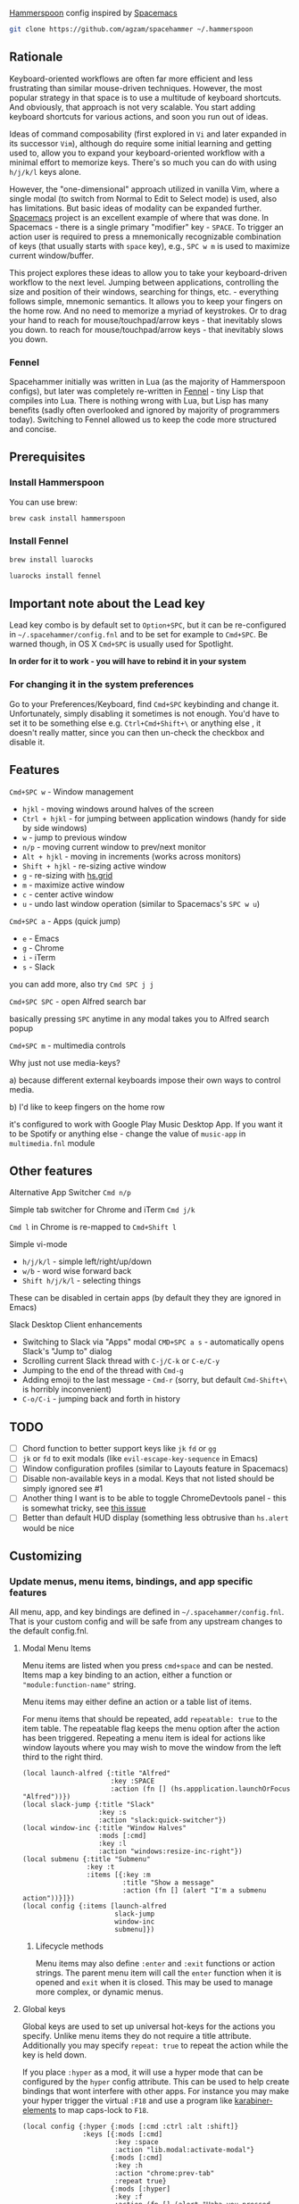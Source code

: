 [[http://www.hammerspoon.org/][Hammerspoon]] config inspired by [[http://spacemacs.org/][Spacemacs]]

#+BEGIN_SRC bash
git clone https://github.com/agzam/spacehammer ~/.hammerspoon
#+END_SRC

** Rationale
   Keyboard-oriented workflows are often far more efficient and less frustrating than similar mouse-driven techniques. However, the most popular strategy in that space is to use a multitude of keyboard shortcuts. And obviously, that approach is not very scalable. You start adding keyboard shortcuts for various actions, and soon you run out of ideas.

   Ideas of command composability (first explored in ~Vi~ and later expanded in its successor ~Vim~), although do require some initial learning and getting used to, allow you to expand your keyboard-oriented workflow with a minimal effort to memorize keys. There's so much you can do with using ~h/j/k/l~ keys alone.

   However, the "one-dimensional" approach utilized in vanilla Vim, where a single modal (to switch from Normal to Edit to Select mode) is used, also has limitations. But basic ideas of modality can be expanded further. [[http://spacemacs.org/][Spacemacs]] project is an excellent example of where that was done. In Spacemacs - there is a single primary "modifier" key - ~SPACE~. To trigger an action user is required to press a mnemonically recognizable combination of keys (that usually starts with ~space~ key), e.g., ~SPC w m~ is used to maximize current window/buffer.

   This project explores these ideas to allow you to take your keyboard-driven workflow to the next level. Jumping between applications, controlling the size and position of their windows, searching for things, etc. - everything follows simple, mnemonic semantics. It allows you to keep your fingers on the home row. And no need to memorize a myriad of keystrokes. Or to drag your hand to reach for mouse/touchpad/arrow keys - that inevitably slows you down.   to reach for mouse/touchpad/arrow keys - that inevitably slows you down.

*** Fennel
    Spacehammer initially was written in Lua (as the majority of Hammerspoon
    configs), but later was completely re-written in
    [[https://fennel-lang.org/][Fennel]] - tiny Lisp that compiles into Lua.
    There is nothing wrong with Lua, but Lisp has many benefits (sadly often
    overlooked and ignored by majority of programmers today). Switching to
    Fennel allowed us to keep the code more structured and concise.

** Prerequisites
*** Install Hammerspoon
    You can use brew:
    #+begin_src bash
      brew cask install hammerspoon
    #+end_src
*** Install Fennel
    #+begin_src bash
      brew install luarocks

      luarocks install fennel
    #+end_src

** Important note about the Lead key
   Lead key combo is by default set to =Option+SPC=, but it can be re-configured in ~~/.spacehammer/config.fnl~ and to be set for example to =Cmd+SPC=. Be warned though, in OS X =Cmd+SPC= is usually used for Spotlight.

   *In order for it to work - you will have to rebind it in your system*

*** For changing it in the system preferences
    Go to your Preferences/Keyboard, find =Cmd+SPC= keybinding and change it. Unfortunately, simply disabling it sometimes is not enough. You'd have to set it to be something else e.g. =Ctrl+Cmd+Shift+\= or anything else , it doesn't really matter, since you can then un-check the checkbox and disable it.
** Features
**** =Cmd+SPC w= - Window management
     - =hjkl= - moving windows around halves of the screen
     - =Ctrl + hjkl= - for jumping between application windows (handy for side by side windows)
     - =w= - jump to previous window
     - =n/p= - moving current window to prev/next monitor
     - =Alt + hjkl= - moving in increments (works across monitors)
     - =Shift + hjkl= - re-sizing active window
     - =g= - re-sizing with [[http://www.hammerspoon.org/docs/hs.grid.html][hs.grid]]
     - =m= - maximize active window
     - =c= - center active window
     - =u= - undo last window operation (similar to Spacemacs's =SPC w u=)

**** =Cmd+SPC a= - Apps (quick jump)
     - =e= - Emacs
     - =g= - Chrome
     - =i= - iTerm
     - =s= - Slack

     you can add more, also try =Cmd SPC j j=

**** =Cmd+SPC SPC= - open Alfred search bar
     basically pressing =SPC= anytime in any modal takes you to Alfred search popup

**** =Cmd+SPC m= - multimedia controls
     Why just not use media-keys?

       a) because different external keyboards impose their own ways to control media.

       b) I'd like to keep fingers on the home row

    it's configured to work with Google Play Music Desktop App. If you want it to be Spotify or anything else - change the value of  =music-app= in =multimedia.fnl= module

** Other features
**** Alternative App Switcher =Cmd n/p=
**** Simple tab switcher for Chrome and iTerm =Cmd j/k=
     =Cmd l= in Chrome is re-mapped to =Cmd+Shift l=
**** Simple vi-mode
     - =h/j/k/l= - simple left/right/up/down
     - =w/b= - word wise forward back
     - =Shift h/j/k/l= - selecting things

     These can be disabled in certain apps (by default they they are ignored in Emacs)
**** Slack Desktop Client enhancements
      - Switching to Slack via "Apps" modal =CMD+SPC a s= - automatically opens Slack's "Jump to" dialog
      - Scrolling current Slack thread with =C-j/C-k= or =C-e/C-y=
      - Jumping to the end of the thread with =Cmd-g=
      - Adding emoji to the last message - =Cmd-r= (sorry, but default =Cmd-Shift+\= is horribly inconvenient)
      - =C-o/C-i= - jumping back and forth in history
** TODO
   - [ ] Chord function to better support keys like =jk= =fd= or =gg=
   - [ ] =jk= or =fd= to exit modals (like =evil-escape-key-sequence= in Emacs)
   - [ ] Window configuration profiles (similar to Layouts feature in Spacemacs)
   - [ ] Disable non-available keys in a modal. Keys that not listed should be simply ignored see #1
   - [ ] Another thing I want is to be able to toggle ChromeDevtools panel - this is somewhat tricky, see [[https://github.com/Hammerspoon/hammerspoon/issues/1506][this issue]]
   - [ ] Better than default HUD display (something less obtrusive than ~hs.alert~ would be nice

** Customizing
*** Update menus, menu items, bindings, and app specific features
    All menu, app, and key bindings are defined in =~/.spacehammer/config.fnl=.
    That is your custom config and will be safe from any upstream changes to the default config.fnl.
**** Modal Menu Items
     Menu items are listed when you press =cmd+space= and can be nested.
     Items map a key binding to an action, either a function or ="module:function-name"= string.

     Menu items may either define an action or a table list of items.


     For menu items that should be repeated, add =repeatable: true= to the item table.
     The repeatable flag keeps the menu option after the action has been triggered.
     Repeating a menu item is ideal for actions like window layouts where you may wish to move the window from the left third to the right third.

    #+BEGIN_SRC fennel
      (local launch-alfred {:title "Alfred"
                            :key :SPACE
                            :action (fn [] (hs.appplication.launchOrFocus "Alfred"))})
      (local slack-jump {:title "Slack"
                         :key :s
                         :action "slack:quick-switcher"})
      (local window-inc {:title "Window Halves"
                         :mods [:cmd]
                         :key :l
                         :action "windows:resize-inc-right"})
      (local submenu {:title "Submenu"
                      :key :t
                      :items [{:key :m
                               :title "Show a message"
                               :action (fn [] (alert "I'm a submenu action"))}]})
      (local config {:items [launch-alfred
                             slack-jump
                             window-inc
                             submenu]})
     #+END_SRC

***** Lifecycle methods
    Menu items may also define =:enter= and =:exit= functions or action strings. The parent menu item will call the =enter= function when it is opened and =exit= when it is closed. This may be used to manage more complex, or dynamic menus.
**** Global keys
     Global keys are used to set up universal hot-keys for the actions you specify.
     Unlike menu items they do not require a title attribute.
     Additionally you may specify =repeat: true= to repeat the action while the key is held down.

     If you place =:hyper= as a mod, it will use a hyper mode that can be configured by the =hyper= config attribute.
     This can be used to help create bindings that wont interfere with other apps.
     For instance you may make your hyper trigger the virtual =:F18= and use a program like [[https://github.com/tekezo/Karabiner-Elements][karabiner-elements]] to map caps-lock to =F18=.

    #+BEGIN_SRC fennel
      (local config {:hyper {:mods [:cmd :ctrl :alt :shift]}
                     :keys [{:mods [:cmd]
                             :key :space
                             :action "lib.modal:activate-modal"}
                            {:mods [:cmd]
                             :key :h
                             :action "chrome:prev-tab"
                             :repeat true}
                            {:mods [:hyper]
                             :key :f
                             :action (fn [] (alert "Haha you pressed f!"))}]})
    #+END_SRC
**** App specific customizations
     Configure separate menu options and key bindings while specified apps are active.
     Additionally, several lifecycle functions or action strings may be provided for each app.

     - `:activate` When an application receives keyboard focus
     - `:deactivate` When an application loses keyboard focus
     - `:launch` When an application is launched
     - `:close` When an application is terminated

     #+BEGIN_SRC fennel
       (local emacs-config
              {:key "Emacs"
               :activate "vim:disable"
               :deactivate "vim:enable"
               :launch "emacs:maximize"
               :items []
               :keys []})

       (local config {:apps [emacs-config]})
     #+END_SRC
*** Replacing spacehammer behavior
    The =~/.spacehammer= directory is added to the module search paths.
    If you wish to change the behavior of a feature, such as vim mode, you can create =~/.spacehammer/vim.fnl= to override the default implementation.
